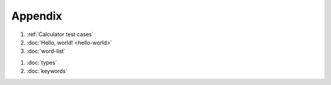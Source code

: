 Appendix
========

#. :ref:`Calculator test cases`
#. :doc:`Hello, world! <hello-world>`
#. :doc:`word-list`

..

#. :doc:`types`
#. :doc:`keywords`

